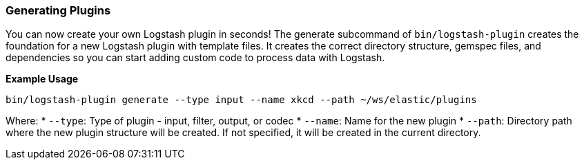 [[plugin-generator]]
=== Generating Plugins

You can now create your own Logstash plugin in seconds! The generate subcommand
of `bin/logstash-plugin` creates the foundation  for a new Logstash plugin with
template files. It creates the correct directory structure, gemspec files,
and dependencies so you can start adding custom code to process data with
Logstash.

*Example Usage*

[source,sh]
----------
bin/logstash-plugin generate --type input --name xkcd --path ~/ws/elastic/plugins
----------

Where:
* `--type`: Type of plugin - input, filter, output, or codec
* `--name`: Name for the new plugin
* `--path`: Directory path where the new plugin structure will be created. If not specified, it will be
created in the current directory.
